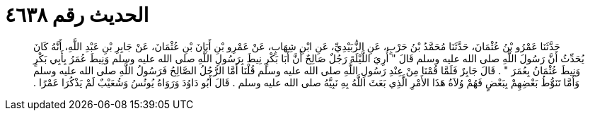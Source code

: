 
= الحديث رقم ٤٦٣٨

[quote.hadith]
حَدَّثَنَا عَمْرُو بْنُ عُثْمَانَ، حَدَّثَنَا مُحَمَّدُ بْنُ حَرْبٍ، عَنِ الزُّبَيْدِيِّ، عَنِ ابْنِ شِهَابٍ، عَنْ عَمْرِو بْنِ أَبَانَ بْنِ عُثْمَانَ، عَنْ جَابِرِ بْنِ عَبْدِ اللَّهِ، أَنَّهُ كَانَ يُحَدِّثُ أَنَّ رَسُولَ اللَّهِ صلى الله عليه وسلم قَالَ ‏"‏ أُرِيَ اللَّيْلَةَ رَجُلٌ صَالِحٌ أَنَّ أَبَا بَكْرٍ نِيطَ بِرَسُولِ اللَّهِ صلى الله عليه وسلم وَنِيطَ عُمَرُ بِأَبِي بَكْرٍ وَنِيطَ عُثْمَانُ بِعُمَرَ ‏"‏ ‏.‏ قَالَ جَابِرٌ فَلَمَّا قُمْنَا مِنْ عِنْدِ رَسُولِ اللَّهِ صلى الله عليه وسلم قُلْنَا أَمَّا الرَّجُلُ الصَّالِحُ فَرَسُولُ اللَّهِ صلى الله عليه وسلم وَأَمَّا تَنَوُّطُ بَعْضِهِمْ بِبَعْضٍ فَهُمْ وُلاَةُ هَذَا الأَمْرِ الَّذِي بَعَثَ اللَّهُ بِهِ نَبِيَّهُ صلى الله عليه وسلم ‏.‏ قَالَ أَبُو دَاوُدَ وَرَوَاهُ يُونُسُ وَشُعَيْبٌ لَمْ يَذْكُرَا عَمْرًا ‏.‏